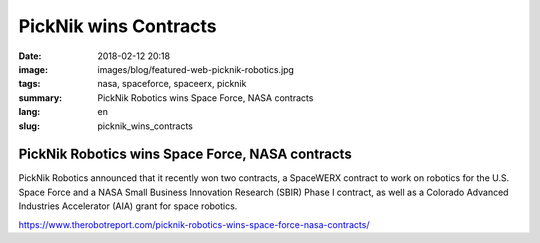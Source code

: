 PickNik wins Contracts
######################

:date: 2018-02-12 20:18
:image: images/blog/featured-web-picknik-robotics.jpg
:tags: nasa, spaceforce, spaceerx, picknik
:summary: PickNik Robotics wins Space Force, NASA contracts
:lang: en
:slug: picknik_wins_contracts

PickNik Robotics wins Space Force, NASA contracts
~~~~~~~~~~~~~~~~~~~~~~~~~~~~~~~~~~~~~~~~~~~~~~~~~

PickNik Robotics announced that it recently won two contracts, a SpaceWERX contract to work on robotics for the U.S. Space Force and a NASA Small Business Innovation Research (SBIR) Phase I contract, as well as a Colorado Advanced Industries Accelerator (AIA) grant for space robotics.

https://www.therobotreport.com/picknik-robotics-wins-space-force-nasa-contracts/
